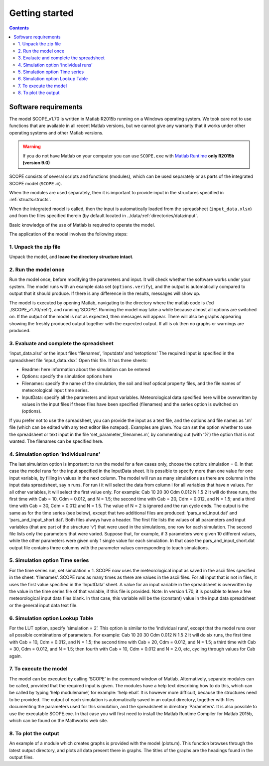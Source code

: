 Getting started
====================

.. contents::

Software requirements
''''''''''''''''''''''''

The model SCOPE_v1.70 is written in Matlab R2015b running on a Windows operating system. We took care not to use functions that are available in all recent Matlab versions, but we cannot give any warranty that it works under other operating systems and other Matlab versions.

.. warning::
    If you do not have Matlab on your computer you can use ``SCOPE.exe`` with `Matlab Runtime`_ **only R2015b (version 9.0)**


.. _Matlab Runtime: https://nl.mathworks.com/products/compiler/matlab-runtime.html

SCOPE consists of several scripts and functions (modules), which can be used separately or as parts of the integrated SCOPE model (``SCOPE.m``).

When the modules are used separately, then it is important to provide input in the structures specified in :ref:`structs:structs`.

When the integrated model is called, then the input is automatically loaded from the spreadsheet (``input_data.xlsx``) and from the files specified therein (by default located in ../data/:ref:`directories/data:input`.

Basic knowledge of the use of Matlab is required to operate the model.

The application of the model involves the following steps:

1.	Unpack the zip file
-------------------------------
Unpack the model, and **leave the directory structure intact**.

2.	Run the model once
------------------------------
Run the model once, before modifying the parameters and input. It will check whether the software works under your system. The model runs with an example data set (``options.verify``), and the output is automatically compared to output that it should produce. If there is any difference in the results, messages will show up.

The model is executed by opening Matlab, navigating to the directory where the matlab code is (‘cd ./SCOPE_v1.70/:ref:’), and running ‘SCOPE’. Running the model may take a while because almost all options are switched on. If the output of the model is not as expected, then messages will appear. There will also be graphs appearing showing the freshly produced output together with the expected output. If all is ok then no graphs or warnings are produced.

3.	Evaluate and complete the spreadsheet
-----------------------------------------------
‘input_data.xlsx’ or the input files ‘filenames’, ‘inputdata’ and ‘setoptions’
The required input is specified in the spreadsheet file ‘input_data.xlsx’. Open this file. It has three sheets:

-	Readme:  here information about the simulation can be entered
-	Options: specify the simulation options here
-	Filenames:  specify the name of the simulation, the soil and leaf optical property files, and the file names of meteorological input time series.
-	InputData:  specify all the parameters and input variables. Meteorological data specified here will be overwritten by values in the input files if these files have been specified (filenames) and the series option is switched on (options).

If you prefer not to use the spreadsheet, you can provide the input as a text file, and the options and file names as ‘.m’ file (which can be edited with any text editor like notepad). Examples are given. You can set the option whether to use the spreadsheet or text input in the file ‘set_parameter_filenames.m’, by commenting out (with ‘%’) the option that is not wanted. The filenames can be specified here.

4.	Simulation option ‘Individual runs’
---------------------------------------------
The last simulation option is important: to run the model for a few cases only, choose the option: simulation = 0. In that case the model runs for the input specified in the InputData sheet. It is possible to specify more than one value for one input variable, by filling in values in the next column. The model will run as many simulations as there are columns in the input data spreadsheet, say n runs. For run i it will select the data from column i for all variables that have n values. For all other variables, it will select the first value only. For example:
Cab  	10 	20 	30
Cdm 	0.012
N 	1.5 	2
It will do three runs, the first time with Cab = 10, Cdm = 0.012, and N = 1.5;  the second time with Cab = 20, Cdm = 0.012, and N = 1.5;  and a third time with Cab = 30, Cdm = 0.012 and N = 1.5.  The value of N = 2 is ignored and the run cycle ends.
The output is the same as for the time series (see below), except that two additional files are produced: ‘pars_and_input.dat’ and ‘pars_and_input_short.dat’. Both files always have a header. The first file lists the values of all parameters and input variables (that are part of the structure ‘v’) that were used in the simulations, one row for each simulation. The second file lists only the parameters that were varied. Suppose that, for example, if 3 parameters were given 10 different values, while the other parameters were given only 1 single value for each simulation. In that case the pars_and_input_short.dat output file contains three columns with the parameter values corresponding to teach simulations.

5.	Simulation option Time series
------------------------------------------

For the time series run, set simulation = 1. SCOPE now uses the meteorological input as saved in the ascii files specified in the sheet: ‘filenames’. SCOPE runs as many times as there are values in the ascii files. For all input that is not in files, it uses the first value specified in the ‘InputData’ sheet. A value for an input variable in the spreadsheet is overwritten by the value in the time series file of that variable, if this file is provided.
Note: In version 1.70, it is possible to leave a few meteorological input data files blank. In that case, this variable will be the (constant) value in the input data spreadsheet or the general input data text file.

6.	Simulation option Lookup Table
----------------------------------------

For the LUT option, specify ‘simulation = 2’. This option is similar to the ‘individual runs’, except that the model runs over all possible combinations of parameters. For example:
Cab  	10 	20 	30
Cdm 	0.012
N 	1.5 	2
It will do six runs, the first time with Cab = 10, Cdm = 0.012, and N = 1.5;  the second time with Cab = 20, Cdm = 0.012, and N = 1.5;  a third time with Cab = 30, Cdm = 0.012, and N = 1.5;  then fourth with Cab = 10, Cdm = 0.012 and N = 2.0, etc, cycling through values for Cab again.

7.	To execute the model
----------------------------------
The model can be executed by calling ‘SCOPE’ in the command window of Matlab. Alternatively, separate modules can be called, provided that the required input is given. The modules have a help text describing how to do this, which can be called by typing ‘help modulename’, for example: ‘help ebal’. It is however more difficult, because the structures need to be provided.
The output of each simulation is automatically saved in an output directory, together with files documenting the parameters used for this simulation, and the spreadsheet in directory ‘Parameters’.
It is also possible to use the executable SCOPE.exe. In that case you will first need to install the Matlab Runtime Compiler for Matlab 2015b, which can be found on the Mathworks web site.

8.	To plot the output
-------------------------------
An example of a module which creates graphs is provided with the model (plots.m). This function browses through the latest output directory, and plots all data present there in graphs. The titles of the graphs are the headings found in the output files.
